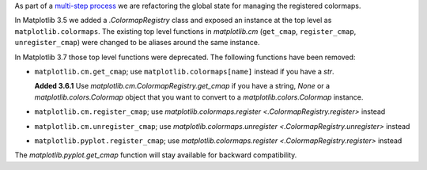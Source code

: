 As part of a `multi-step process
<https://github.com/matplotlib/matplotlib/issues/20853>`_ we are refactoring
the global state for managing the registered colormaps.

In Matplotlib 3.5 we added a `.ColormapRegistry` class and exposed an instance
at the top level as ``matplotlib.colormaps``. The existing top level functions
in `matplotlib.cm` (``get_cmap``, ``register_cmap``, ``unregister_cmap``) were
changed to be aliases around the same instance.

In Matplotlib 3.7 those top level functions were deprecated. The following
functions have been removed:

- ``matplotlib.cm.get_cmap``; use ``matplotlib.colormaps[name]`` instead if you
  have a `str`.

  **Added 3.6.1** Use `matplotlib.cm.ColormapRegistry.get_cmap` if you
  have a string, `None` or a `matplotlib.colors.Colormap` object that you want
  to convert to a `matplotlib.colors.Colormap` instance.
- ``matplotlib.cm.register_cmap``; use `matplotlib.colormaps.register
  <.ColormapRegistry.register>` instead
- ``matplotlib.cm.unregister_cmap``; use `matplotlib.colormaps.unregister
  <.ColormapRegistry.unregister>` instead
- ``matplotlib.pyplot.register_cmap``; use `matplotlib.colormaps.register
  <.ColormapRegistry.register>` instead

The `matplotlib.pyplot.get_cmap` function will stay available for backward
compatibility.
